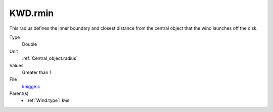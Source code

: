 KWD.rmin
========

This radius defines the inner boundary and closest distance from the central object that the wind launches off the disk.

Type
  Double

Unit
  :ref:`Central_object.radius`

Values
  Greater than 1

File
  `knigge.c <https://github.com/agnwinds/python/blob/master/source/knigge.c>`_


Parent(s)
  * :ref:`Wind.type`: ``kwd``


